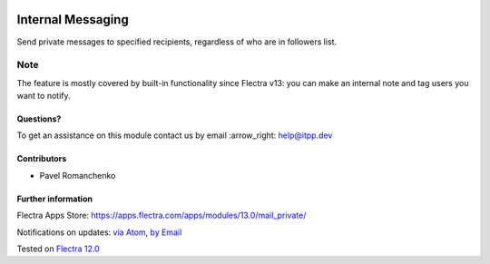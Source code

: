 .. image:: https://itpp.dev/images/infinity-readme.png
   :alt: Tested and maintained by IT Projects Labs
   :target: https://itpp.dev

.. image:: https://img.shields.io/badge/license-MIT-blue.svg
   :target: https://opensource.org/licenses/MIT
   :alt: License: MIT

====================
 Internal Messaging
====================

Send private messages to specified recipients, regardless of who are in followers list.

Note
----

The feature is mostly covered by built-in functionality since Flectra v13: you can make an internal note and tag users you want to notify.

Questions?
==========

To get an assistance on this module contact us by email :arrow_right: help@itpp.dev

Contributors
============
* Pavel Romanchenko


Further information
===================

Flectra Apps Store: https://apps.flectra.com/apps/modules/13.0/mail_private/


Notifications on updates: `via Atom <https://github.com/itpp-labs/mail-addons/commits/13.0/mail_private.atom>`_, `by Email <https://blogtrottr.com/?subscribe=https://github.com/itpp-labs/mail-addons/commits/13.0/mail_private.atom>`_

Tested on `Flectra 12.0 <https://github.com/flectra/flectra/commit/5240bc2303816348837425b88fc7ee3ff7de2336>`_
